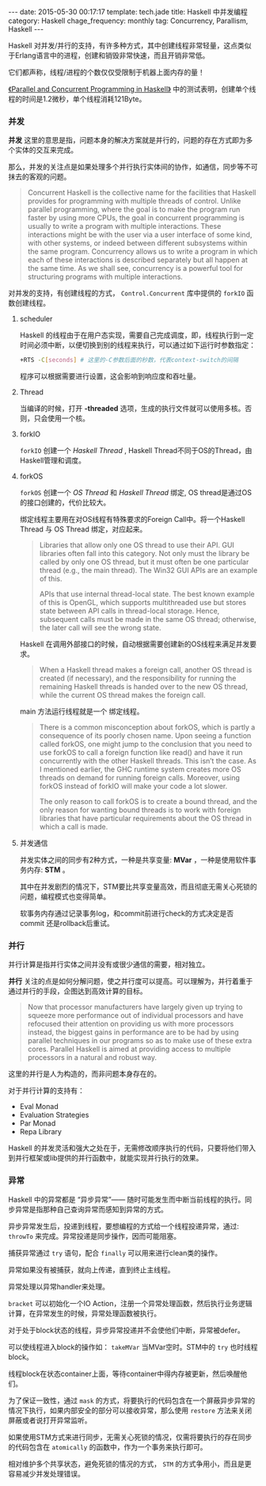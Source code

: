 #+BEGIN_HTML
---
date: 2015-05-30 00:17:17
template: tech.jade
title: Haskell 中并发编程
category: Haskell
chage_frequency: monthly
tag: Concurrency, Parallism, Haskell
---
#+END_HTML
#+OPTIONS: toc:nil
#+TOC: headlines 2

Haskell 对并发/并行的支持，有许多种方式，其中创建线程非常轻量，这点类似于Erlang语言中的进程，创建和销毁非常快速，而且开销非常低。

它们都声称，线程/进程的个数仅仅受限制于机器上面内存的量！

[[http://chimera.labs.oreilly.com/books/1230000000929/ch15.html#sec_conc-efficiency][《Parallel and Concurrent Programming in Haskell》]] 中的测试表明，创建单个线程的时间是1.2微秒，单个线程消耗121Byte。

*** 并发

*并发* 这里的意思是指，问题本身的解决方案就是并行的，问题的存在方式即为多个实体的交互来完成。

那么，并发的关注点是如果处理多个并行执行实体间的协作，如通信，同步等不可抹去的客观的问题。

#+BEGIN_QUOTE
Concurrent Haskell is the collective name for the facilities that Haskell provides for programming with multiple threads of control. Unlike parallel programming, where the goal is to make the program run faster by using more CPUs, the goal in concurrent programming is usually to write a program with multiple interactions. These interactions might be with the user via a user interface of some kind, with other systems, or indeed between different subsystems within the same program. Concurrency allows us to write a program in which each of these interactions is described separately but all happen at the same time. As we shall see, concurrency is a powerful tool for structuring programs with multiple interactions.
#+END_QUOTE

对并发的支持，有创建线程的方式， =Control.Concurrent= 库中提供的 =forkIO=  函数创建线程。

**** scheduler
Haskell 的线程由于在用户态实现，需要自己完成调度，即，线程执行到一定时间必须中断，以便切换到别的线程来执行，可以通过如下运行时参数指定：
#+BEGIN_SRC sh
+RTS -C[seconds] # 这里的-C参数后面的秒数，代表context-switch的间隔
#+END_SRC
程序可以根据需要进行设置，这会影响到响应度和吞吐量。
**** Thread
当编译的时候，打开 *-threaded* 选项，生成的执行文件就可以使用多核。否则，只会使用一个核。

**** forkIO
=forkIO= 创建一个 /Haskell Thread/ , Haskell Thread不同于OS的Thread，由Haskell管理和调度。
**** forkOS
=forkOS= 创建一个 /OS Thread/ 和 /Haskell Thread/ 绑定, OS thread是通过OS的接口创建的，代价比较大。

绑定线程主要用在对OS线程有特殊要求的Foreign Call中。将一个Haskell Thread 与 OS Thread 绑定，对应起来。
#+BEGIN_QUOTE
Libraries that allow only one OS thread to use their API. GUI libraries often fall into this category. Not only must the library be called by only one OS thread, but it must often be one particular thread (e.g., the main thread). The Win32 GUI APIs are an example of this.

APIs that use internal thread-local state. The best known example of this is OpenGL, which supports multithreaded use but stores state between API calls in thread-local storage. Hence, subsequent calls must be made in the same OS thread; otherwise, the later call will see the wrong state.
#+END_QUOTE

Haskell 在调用外部接口的时候，自动根据需要创建新的OS线程来满足并发要求。
#+BEGIN_QUOTE
When a Haskell thread makes a foreign call, another OS thread is created (if necessary), and the responsibility for running the remaining Haskell threads is handed over to the new OS thread, while the current OS thread makes the foreign call.
#+END_QUOTE

main 方法运行线程就是一个 绑定线程。

#+BEGIN_QUOTE
There is a common misconception about forkOS, which is partly a consequence of its poorly chosen name. Upon seeing a function called forkOS, one might jump to the conclusion that you need to use forkOS to call a foreign function like read() and have it run concurrently with the other Haskell threads. This isn’t the case. As I mentioned earlier, the GHC runtime system creates more OS threads on demand for running foreign calls. Moreover, using forkOS instead of forkIO will make your code a lot slower.

The only reason to call forkOS is to create a bound thread, and the only reason for wanting bound threads is to work with foreign libraries that have particular requirements about the OS thread in which a call is made.

#+END_QUOTE

**** 并发通信
并发实体之间的同步有2种方式，一种是共享变量: *MVar* ，一种是使用软件事务内存: *STM* 。

其中在并发剧烈的情况下，STM要比共享变量高效，而且彻底无需关心死锁的问题，编程模式也变得简单。

软事务内存通过记录事务log，和commit前进行check的方式决定是否commit 还是rollback后重试。

*** 并行
并行计算是指并行实体之间并没有或很少通信的需要，相对独立。

*并行* 关注的点是如何分解问题，使之并行度可以提高。可以理解为，并行着重于通过并行的手段，企图达到高效计算的目标。
#+BEGIN_QUOTE
Now that processor manufacturers have largely given up trying to squeeze more performance out of individual processors and have refocused their attention on providing us with more processors instead, the biggest gains in performance are to be had by using parallel techniques in our programs so as to make use of these extra cores. Parallel Haskell is aimed at providing access to multiple processors in a natural and robust way.
#+END_QUOTE
这里的并行是人为构造的，而非问题本身存在的。

对于并行计算的支持有：

- Eval Monad
- Evaluation Strategies
- Par Monad
- Repa Library

Haskell 的并发灵活和强大之处在于，无需修改顺序执行的代码，只要将他们带入到并行框架或lib提供的并行函数中，就能实现并行执行的效果。
*** 异常
Haskell 中的异常都是 “异步异常”—— 随时可能发生而中断当前线程的执行。同步异常是指那种自己查询异常而感知到异常的方式。

异步异常发生后，投递到线程，要想编程的方式给一个线程投递异常，通过: =throwTo= 来完成。异常投递是同步操作，因而可能阻塞。

捕获异常通过 =try= 语句，配合 =finally= 可以用来进行clean类的操作。

异常如果没有被捕获，就向上传递，直到终止主线程。

异常处理以异常handler来处理。

=bracket= 可以初始化一个IO Action，注册一个异常处理函数，然后执行业务逻辑计算，在异常发生的时候，异常处理函数被执行。

对于处于block状态的线程，异步异常投递并不会使他们中断，异常被defer。

可以使线程进入block的操作如： =takeMVar= 当MVar空时。STM中的 =try= 也时线程block。

线程block在状态container上面，等待container中得内存被更新，然后唤醒他们。

为了保证一致性，通过 =mask= 的方式，将要执行的代码包含在一个屏蔽异步异常的情况下执行，如果内部安全的部分可以接收异常，那么使用 =restore= 方法来关闭屏蔽或者说打开异常监听。

如果使用STM方式来进行同步，无需关心死锁的情况，仅需将要执行的存在同步的代码包含在 =atomically= 的函数中，作为一个事务来执行即可。

相对维护多个共享状态，避免死锁的情况的方式， =STM= 的方式争用小，而且是更容易减少并发处理错误。
